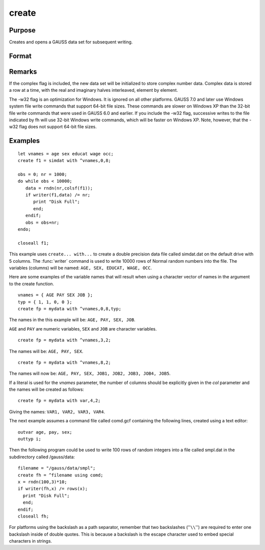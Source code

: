 
create
==============================================

Purpose
----------------

Creates and opens a GAUSS data set for subsequent writing.

Format
----------------
.. function:: create [[vflag]][[-w32]][[complex]] fh=filename with vnames, col, dtyp, vtyp 

    :param vflag: version flag.
    :type vflag: literal

    .. csv-table::
        :widths: auto
        :align: center

        "-v89", "obsoleted, use -v96."
        "-v92", "obsoleted, use-v96."
        "-v96", "supported on all platforms."

    For details on the various versions, see Foreign Language Interface, Chapter  1. 
    The default format can be specified in gauss.cfg by
    setting the dat_fmt_version configuration variable. The default, v96, should be used.

    .. todo:: FIX LINK TO FLI CHAP 1

    :param filename: filename is the name to be given to the file on the disk.
        The name can include a path if the
        directory to be used is not the current
        directory. This file will automatically be
        given the extension .dat. If an extension is
        specified, the .dat will be overridden. If
        the name of the file is to be taken from a
        string variable, the name of the string must be
        preceded by the ``^`` (caret) operator.
    :type filename: literal or ^string
        
    :param vnames: controls the names to be given to the
        columns of the data file. If the names are to
        be taken from a string or character matrix, the
        ``^`` (caret) operator must be placed before the
        name of the string or character matrix. The
        number of columns parameter, col, also has an
        effect on the way the names will be created. See
        below and see the examples for details on the
        ways names are assigned to a data file.
    :type vnames: literal or ^string or ^character matrix

    :param col: scalar expression containing the
        number of columns in the data file. If *col* is
        0, the number of columns will be controlled by
        the contents of *vnames*. If *col* is positive, the
        file will contain *col* columns and the names to
        be given each column will be created as
        necessary depending on the *vnames* parameter.
        See the examples.
    :type col: scalar expression

    :param dtyp: the precision used to store the data.
        This is a scalar expression containing 2, 4, or
        8, which is the number of bytes per element.
    :type dtyp: scalar

    .. csv-table::
        :widths: auto
        :align: center

        "2", "signed integer"
        "4", "single precision"
        "8", "double precision"

    .. csv-table::
        :widths: auto
        :header-rows: 1
        :align: center

        "Data Type", Digits, Range
        "integer",4,":math:`-32768 < X < 32768`"
        "single",6-7,":math:`43x10^{-37} < |X| < 3.37x10^{+38}`"
        "double",15-16,":math:`19x10^{-307} < |X| < 1.67x10^{-308}`"

    If the integer type is specified, numbers will berounded to the nearest integer as they are writtento the data set. If the data to be written to thefile contains character data, the precision must be 8 or the character information will be lost.

    :param vtyp: types of variables.
        The types of the variables
        in the data set. If :code:`rows(vtyp) * cols(vtyp) < col`, only the first element is used. Otherwise nonzero elements indicate
        a numeric variable and zero elements indicate character variables.
    :type vtyp: matrix

    :returns: fh (*scalar*) the file handle which will be used by most commands to refer to the file within
        GAUSS. This file handle is actually a scalar containing an integer value that uniquely
        identifies each file. This value is assigned by GAUSS when the
        create (or open) command is executed.

.. function:: create [[vflag]][[-w32]][[complex]] fh=filename using comfile

    :param vflag: version flag.
    :type vflag: literal

    .. csv-table::
        :widths: auto
        :align: center

        "-v89", "obsoleted, use -v96."
        "-v92", "obsoleted, use-v96."
        "-v96", "supported on all platforms."

    For details on the various versions, see Foreign Language Interface, Chapter  1. 
    The default format can be specified in gauss.cfg by
    setting the dat_fmt_version configuration variable. The default, v96, should be used.

    .. todo:: FIX LINK TO FLI CHAP 1

    :param filename: filename is the name to be given to the file on the disk.
        The name can include a path if the
        directory to be used is not the current
        directory. This file will automatically be
        given the extension .dat. If an extension is
        specified, the .dat will be overridden. If
        the name of the file is to be taken from a
        string variable, the name of the string must be
        preceded by the ``^`` (caret) operator.
    :type filename: literal or ^string

    :param comfile: the name of a command file that
        contains the information needed to create the
        file. The default extension for the command
        file is .gcf, which can be overridden.
        There are three possible commands in this file:

        ::

            numvar  n str;
            outvar  varlist;
            outtyp  dtyp;

        *numvar* and *outvar* are alternate ways of specifying the number and names of the
        variables in the data set to be created.
        
        When *numvar* is used, *n* is a constant which specifies the number of variables (columns) in
        the data file and  str is a string literal specifying the prefix to be given to all the variables. Thus:

        ::

            numvar 10 xx;
        
        says that there are 10 variables and that they are to be named *xx01* through *xx10*. The numeric
        part of the names will be padded on the left with zeros as necessary so the names will sort correctly:

    .. csv-table::
        :widths: auto
        :align: center

        "xx1 ... xx9","1-9 names"
        "xx01 ... xx10","10-99 names"
        "xx001 ... xx100","100-999 names"
        "xx0001 ... xx1000","1000-8100 names"

    If *str* is omitted, the variable prefix will be "X". When *outvar* is used, *varlist* is a list 
    of variable names, separated by spaces or commas. For instance: :code:`outvar x1, x2, zed;` specifies 
    that there are to be 3 variables per row of the data set, and that they are to be named ``X1, X2, ZED``, 
    in that :code:`order.outtyp` specifies the precision. It can be a constant: 2, 4, or 8, or it can be 
    a literal: ``I, F, or D``. For an explanation of the available data types, see dtyp in ``create... with...`` 
    previously. The *outtyp* statement does not have to be included. If it is not, then all data will 
    be stored in 4 bytes as single precision floating point numbers.

    :type comfile: literal or ^string

    :returns: fh (*scalar*) the file handle which will be used by most commands to refer to the file within
        GAUSS. This file handle is actually a scalar containing an integer value that uniquely
        identifies each file. This value is assigned by GAUSS when the
        create (or open) command is executed.

Remarks
-------

If the complex flag is included, the new data set will be initialized to
store complex number data. Complex data is stored a row at a time, with
the real and imaginary halves interleaved, element by element.

The -w32 flag is an optimization for Windows. It is ignored on all other
platforms. GAUSS 7.0 and later use Windows system file write commands
that support 64-bit file sizes. These commands are slower on Windows XP
than the 32-bit file write commands that were used in GAUSS 6.0 and
earlier. If you include the -w32 flag, successive writes to the file
indicated by fh will use 32-bit Windows write commands, which will be
faster on Windows XP. Note, however, that the -w32 flag does not support
64-bit file sizes.


Examples
----------------

::

    let vnames = age sex educat wage occ;
    create f1 = simdat with ^vnames,0,8;
    
    obs = 0; nr = 1000;
    do while obs < 10000;
       data = rndn(nr,colsf(f1));
       if writer(f1,data) /= nr;
          print "Disk Full";
          end;
       endif;
       obs = obs+nr;
    endo;
    
    closeall f1;

This example uses ``create... with...`` to create a
double precision data file called simdat.dat on
the default drive with 5 columns. The :func:`writer`
command is used to write 10000 rows of Normal random
numbers into the file. The variables (columns) will
be named: ``AGE, SEX, EDUCAT, WAGE, OCC``.

Here are some examples of the variable names that will result when
using a character vector of names in the argument to
the create function.

::

    vnames = { AGE PAY SEX JOB };
    typ = { 1, 1, 0, 0 };
    create fp = mydata with ^vnames,0,8,typ;

The names in the this example will be: ``AGE, PAY, SEX, JOB``.

``AGE`` and ``PAY`` are numeric variables, ``SEX`` and ``JOB`` are character variables.

::

    create fp = mydata with ^vnames,3,2;

The names will be: ``AGE, PAY, SEX``.

::

    create fp = mydata with ^vnames,8,2;

The names will now be: ``AGE, PAY, SEX, JOB1, JOB2, JOB3, JOB4, JOB5``.

If a literal is used for the *vnames* parameter, 
the number of columns should be explicitly given in
the *col* parameter and the names will be created as
follows:

::

    create fp = mydata with var,4,2;

Giving the names: ``VAR1, VAR2, VAR3, VAR4``.

The next example assumes a command file
called comd.gcf containing the following lines, 
created using a text editor:

::

    outvar age, pay, sex;
    outtyp i;

Then the following program could be used to write
100 rows of random integers into a file called
smpl.dat in the subdirectory called /gauss/data:

::

    filename = "/gauss/data/smpl";
    create fh = ^filename using comd;
    x = rndn(100,3)*10;
    if writer(fh,x) /= rows(x);
      print "Disk Full"; 
      end;
    endif;
    closeall fh;

For platforms using the backslash as a path separator,
remember that two backslashes (''``\\``'') are required to
enter one backslash inside of double quotes. This
is because a backslash is the escape character used
to embed special characters in strings.

.. seealso:: Functions :func:`datacreate`, :func:`datacreatecomplex`, :func:`open`, :func:`readr`, :func:`writer`, :func:`eof`, :func:`close`, :func:`output`, :func:`iscplxf`

